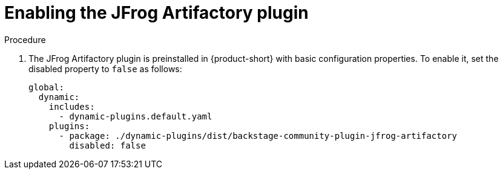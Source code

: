 :_mod-docs-content-type: PROCEDURE

[id="proc-enabling-the-jfrog-plugin"]
= Enabling the JFrog Artifactory plugin

.Procedure
. The JFrog Artifactory plugin is preinstalled in {product-short} with basic configuration properties. To enable it, set the disabled property to `false` as follows:
+
[source,yaml]
----
global:
  dynamic:
    includes:
      - dynamic-plugins.default.yaml
    plugins:
      - package: ./dynamic-plugins/dist/backstage-community-plugin-jfrog-artifactory
        disabled: false
----
